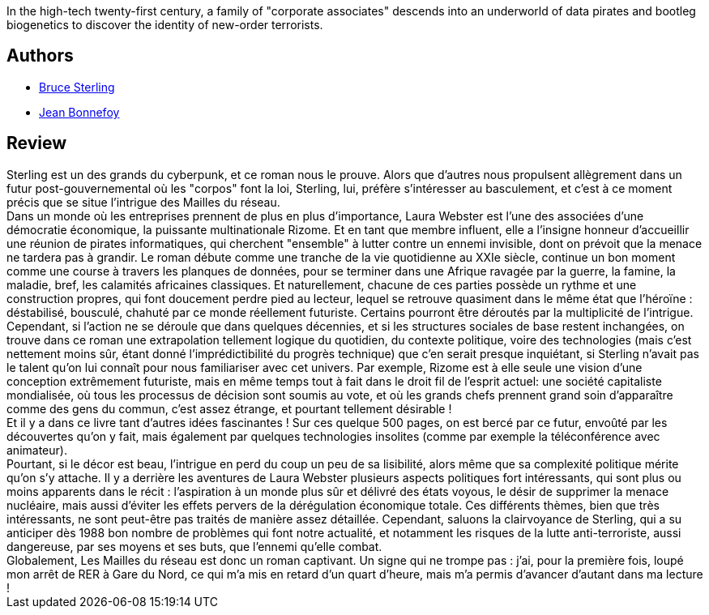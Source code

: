 :jbake-type: post
:jbake-status: published
:jbake-title: Les Mailles Du Réseau
:jbake-tags:  guerilla, politique, rayon-imaginaire,_année_2002,_mois_nov.,_note_5,cyberpunk,read
:jbake-date: 2002-11-06
:jbake-depth: ../../
:jbake-uri: goodreads/books/9782070425587.adoc
:jbake-bigImage: https://s.gr-assets.com/assets/nophoto/book/111x148-bcc042a9c91a29c1d680899eff700a03.png
:jbake-smallImage: https://s.gr-assets.com/assets/nophoto/book/50x75-a91bf249278a81aabab721ef782c4a74.png
:jbake-source: https://www.goodreads.com/book/show/383372
:jbake-style: goodreads goodreads-book

++++
<div class="book-description">
In the high-tech twenty-first century, a family of "corporate associates" descends into an underworld of data pirates and bootleg biogenetics to discover the identity of new-order terrorists.
</div>
++++


## Authors
* link:../authors/34429.html[Bruce Sterling]
* link:../authors/70572.html[Jean Bonnefoy]



## Review

++++
Sterling est un des grands du cyberpunk, et ce roman nous le prouve. Alors que d’autres nous propulsent allègrement dans un futur post-gouvernemental où les "corpos" font la loi, Sterling, lui, préfère s’intéresser au basculement, et c’est à ce moment précis que se situe l’intrigue des Mailles du réseau. <br/>Dans un monde où les entreprises prennent de plus en plus d’importance, Laura Webster est l’une des associées d’une démocratie économique, la puissante multinationale Rizome. Et en tant que membre influent, elle a l’insigne honneur d’accueillir une réunion de pirates informatiques, qui cherchent "ensemble" à lutter contre un ennemi invisible, dont on prévoit que la menace ne tardera pas à grandir. Le roman débute comme une tranche de la vie quotidienne au XXIe siècle, continue un bon moment comme une course à travers les planques de données, pour se terminer dans une Afrique ravagée par la guerre, la famine, la maladie, bref, les calamités africaines classiques. Et naturellement, chacune de ces parties possède un rythme et une construction propres, qui font doucement perdre pied au lecteur, lequel se retrouve quasiment dans le même état que l’héroïne : déstabilisé, bousculé, chahuté par ce monde réellement futuriste. Certains pourront être déroutés par la multiplicité de l’intrigue. <br/>Cependant, si l’action ne se déroule que dans quelques décennies, et si les structures sociales de base restent inchangées, on trouve dans ce roman une extrapolation tellement logique du quotidien, du contexte politique, voire des technologies (mais c’est nettement moins sûr, étant donné l’imprédictibilité du progrès technique) que c’en serait presque inquiétant, si Sterling n’avait pas le talent qu’on lui connaît pour nous familiariser avec cet univers. Par exemple, Rizome est à elle seule une vision d’une conception extrêmement futuriste, mais en même temps tout à fait dans le droit fil de l’esprit actuel: une société capitaliste mondialisée, où tous les processus de décision sont soumis au vote, et où les grands chefs prennent grand soin d’apparaître comme des gens du commun, c’est assez étrange, et pourtant tellement désirable ! <br/>Et il y a dans ce livre tant d’autres idées fascinantes ! Sur ces quelque 500 pages, on est bercé par ce futur, envoûté par les découvertes qu’on y fait, mais également par quelques technologies insolites (comme par exemple la téléconférence avec animateur). <br/>Pourtant, si le décor est beau, l’intrigue en perd du coup un peu de sa lisibilité, alors même que sa complexité politique mérite qu’on s’y attache. Il y a derrière les aventures de Laura Webster plusieurs aspects politiques fort intéressants, qui sont plus ou moins apparents dans le récit : l’aspiration à un monde plus sûr et délivré des états voyous, le désir de supprimer la menace nucléaire, mais aussi d’éviter les effets pervers de la dérégulation économique totale. Ces différents thèmes, bien que très intéressants, ne sont peut-être pas traités de manière assez détaillée. Cependant, saluons la clairvoyance de Sterling, qui a su anticiper dès 1988 bon nombre de problèmes qui font notre actualité, et notamment les risques de la lutte anti-terroriste, aussi dangereuse, par ses moyens et ses buts, que l’ennemi qu’elle combat. <br/>Globalement, Les Mailles du réseau est donc un roman captivant. Un signe qui ne trompe pas : j’ai, pour la première fois, loupé mon arrêt de RER à Gare du Nord, ce qui m’a mis en retard d’un quart d’heure, mais m’a permis d’avancer d’autant dans ma lecture !
++++